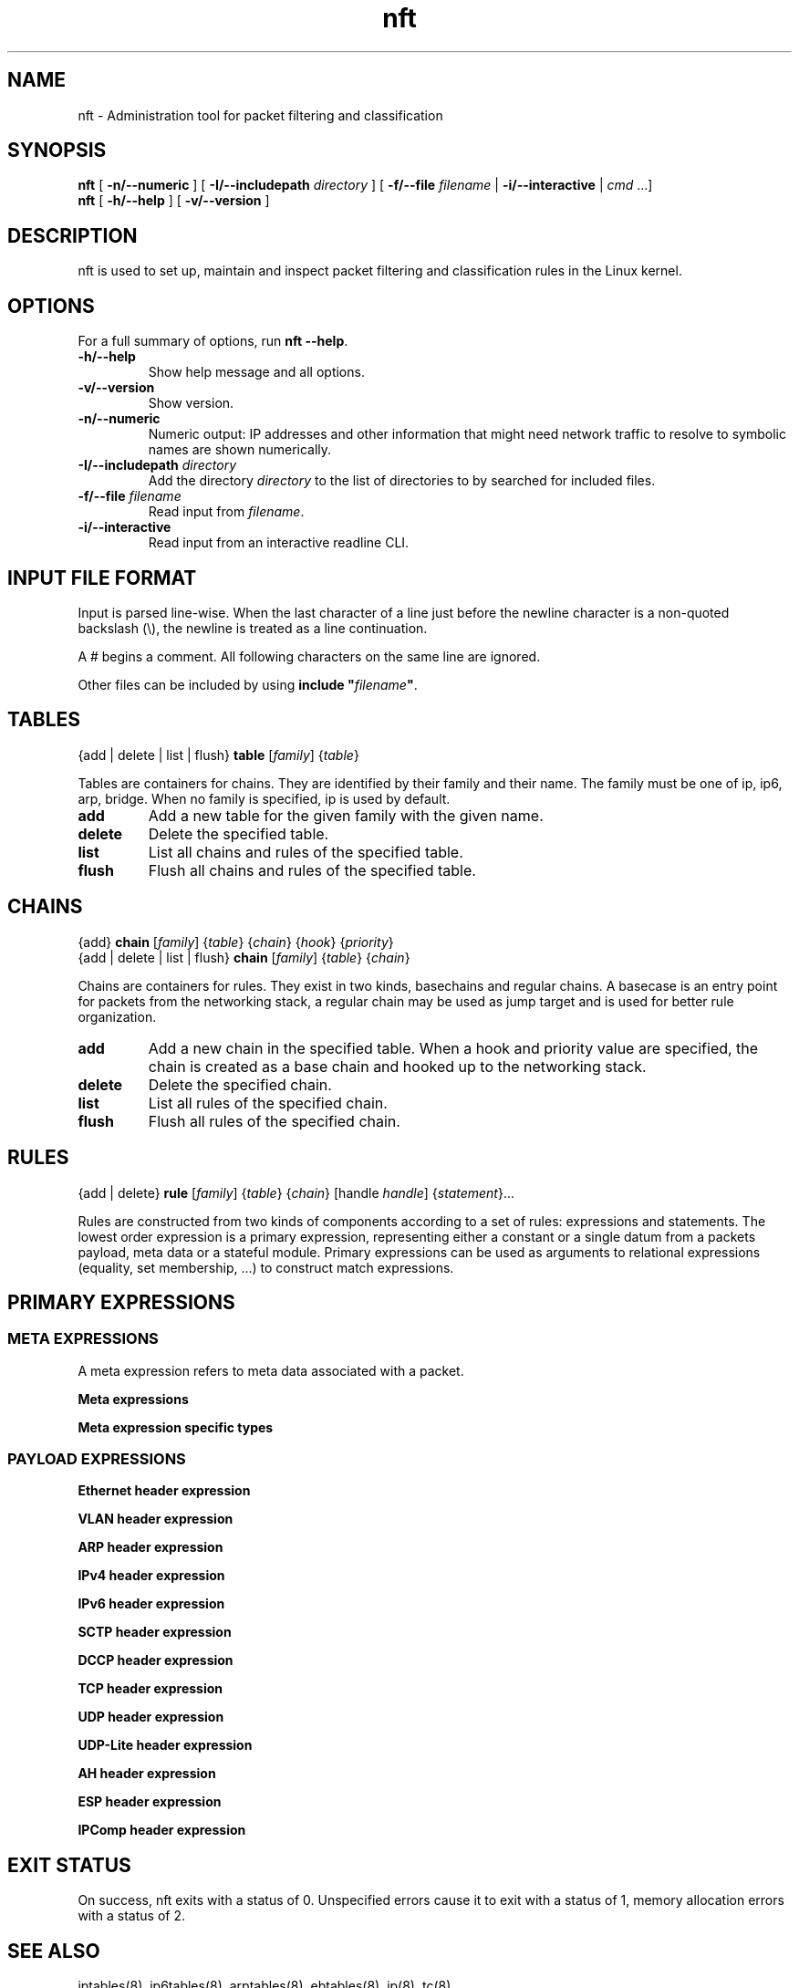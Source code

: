 '\" t -*- coding: us-ascii -*-
.if \n(.g .ds T< \\FC
.if \n(.g .ds T> \\F[\n[.fam]]
.de URL
\\$2 \(la\\$1\(ra\\$3
..
.if \n(.g .mso www.tmac
.TH nft 8 "22 January 2014" "" ""
.SH NAME
nft \- Administration tool for packet filtering and classification 
.SH SYNOPSIS
'nh
.fi
.ad l
\fBnft\fR \kx
.if (\nx>(\n(.l/2)) .nr x (\n(.l/5)
'in \n(.iu+\nxu
[
\fB-n/--numeric\fR
] [
\fB-I/--includepath\fR
\fIdirectory\fR
] [
\fB-f/--file\fR
\fIfilename\fR
| 
\fB-i/--interactive\fR
| 
\fIcmd\fR
\&...]
'in \n(.iu-\nxu
.ad b
'hy
'nh
.fi
.ad l
\fBnft\fR \kx
.if (\nx>(\n(.l/2)) .nr x (\n(.l/5)
'in \n(.iu+\nxu
[
\fB-h/--help\fR
] [
\fB-v/--version\fR
]
'in \n(.iu-\nxu
.ad b
'hy
.SH DESCRIPTION
nft is used to set up, maintain and inspect packet
filtering and classification rules in the Linux kernel.
.SH OPTIONS
For a full summary of options, run \fBnft --help\fR.
.TP 
\*(T<\fB\-h/\-\-help\fR\*(T>
Show help message and all options.
.TP 
\*(T<\fB\-v/\-\-version\fR\*(T>
Show version.
.TP 
\*(T<\fB\-n/\-\-numeric\fR\*(T>
Numeric output: IP addresses and other information
that might need network traffic to resolve to symbolic names
are shown numerically.
.TP 
\*(T<\fB\-I/\-\-includepath \fR\*(T>\fIdirectory\fR
Add the directory \fIdirectory\fR to the list of directories to by searched for included files.
.TP 
\*(T<\fB\-f/\-\-file \fR\*(T>\fIfilename\fR
Read input from \fIfilename\fR.
.TP 
\*(T<\fB\-i/\-\-interactive\fR\*(T>
Read input from an interactive readline CLI.
.SH "INPUT FILE FORMAT"
Input is parsed line-wise. When the last character of a line just before
the newline character is a non-quoted backslash (\*(T<\e\*(T>),
the newline is treated as a line continuation.
.PP
A \*(T<#\*(T> begins a comment. All following characters on
the same line are ignored.
.PP
Other files can be included by using
\fBinclude "\fIfilename\fB"\fR.
.SH TABLES
'nh
.fi
.ad l
{add | delete | list | flush} \fBtable\fR [\fIfamily\fR] {\fItable\fR}
.ad b
'hy
.PP
Tables are containers for chains. They are identified by their family
and their name. The family must be one of
\*(T<ip\*(T>, \*(T<ip6\*(T>, \*(T<arp\*(T>, \*(T<bridge\*(T>.
When no family is specified, \*(T<ip\*(T> is used by default.
.TP 
\*(T<\fBadd\fR\*(T>
Add a new table for the given family with the given name.
.TP 
\*(T<\fBdelete\fR\*(T>
Delete the specified table.
.TP 
\*(T<\fBlist\fR\*(T>
List all chains and rules of the specified table.
.TP 
\*(T<\fBflush\fR\*(T>
Flush all chains and rules of the specified table.
.SH CHAINS
'nh
.fi
.ad l
{add} \fBchain\fR [\fIfamily\fR] {\fItable\fR} {\fIchain\fR} {\fIhook\fR} {\fIpriority\fR}
.ad b
'hy
'nh
.fi
.ad l
{add | delete | list | flush} \fBchain\fR [\fIfamily\fR] {\fItable\fR} {\fIchain\fR}
.ad b
'hy
.PP
Chains are containers for rules. They exist in two kinds,
basechains and regular chains. A basecase is an entry point for
packets from the networking stack, a regular chain may be used
as jump target and is used for better rule organization.
.TP 
\*(T<\fBadd\fR\*(T>
Add a new chain in the specified table. When a hook and priority
value are specified, the chain is created as a base chain and hooked
up to the networking stack.
.TP 
\*(T<\fBdelete\fR\*(T>
Delete the specified chain.
.TP 
\*(T<\fBlist\fR\*(T>
List all rules of the specified chain.
.TP 
\*(T<\fBflush\fR\*(T>
Flush all rules of the specified chain.
.SH RULES
'nh
.fi
.ad l
{add | delete} \fBrule\fR [\fIfamily\fR] {\fItable\fR} {\fIchain\fR} [handle \fIhandle\fR] {\fIstatement\fR}\&...
.ad b
'hy
.PP
Rules are constructed from two kinds of components according to a set
of rules: expressions and statements. The lowest order expression is a
primary expression, representing either a constant or a single datum
from a packets payload, meta data or a stateful module. Primary expressions
can be used as arguments to relational expressions (equality,
set membership, ...) to construct match expressions.
.SH "PRIMARY EXPRESSIONS"
.SS "META EXPRESSIONS"
A meta expression refers to meta data associated with a packet.
.PP
\fBMeta expressions\fR
.TS
allbox ;
l | l | l.
T{
Keyword
T}	T{
Description
T}	T{
Type
T}
.T&
l | l | l.
T{
length
T}	T{
Length of the packet in bytes
T}	T{
Numeric (32 bit)
T}
T{
protocol
T}	T{
Ethertype protocol value
T}	T{
ethertype
T}
T{
priority
T}	T{
TC packet priority
T}	T{
Numeric (32 bit)
T}
T{
mark
T}	T{
Packet mark
T}	T{
packetmark
T}
T{
iif
T}	T{
Input interface index
T}	T{
ifindex
T}
T{
iifname
T}	T{
Input interface name
T}	T{
ifname
T}
T{
iiftype
T}	T{
Input interface hardware type
T}	T{
hwtype
T}
T{
oif
T}	T{
Output interface index
T}	T{
ifindex
T}
T{
oifname
T}	T{
Output interface name
T}	T{
ifname
T}
T{
oiftype
T}	T{
Output interface hardware type
T}	T{
hwtype
T}
T{
skuid
T}	T{
UID associated with originating socket
T}	T{
uid
T}
T{
skgid
T}	T{
GID associated with originating socket
T}	T{
gid
T}
T{
rtclassid
T}	T{
Routing realm
T}	T{
realm
T}
.TE
.PP
\fBMeta expression specific types\fR
.TS
allbox ;
l | l.
T{
Type
T}	T{
Description
T}
.T&
l | l.
T{
ifindex
T}	T{
Interface index (32 bit number). Can be specified numerically
or as name of an existing interface.
T}
T{
ifname
T}	T{
Interface name (16 byte string). Does not have to exist.
T}
T{
uid
T}	T{
User ID (32 bit number). Can be specified numerically or as
user name.
T}
T{
gid
T}	T{
Group ID (32 bit number). Can be specified numerically or as
group name.
T}
T{
realm
T}	T{
Routing Realm (32 bit number). Can be specified numerically
or as symbolic name defined in /etc/iproute2/rt_realms.
T}
.TE
.SS "PAYLOAD EXPRESSIONS"
\fBEthernet header expression\fR
.TS
allbox ;
l | l.
T{
Keyword
T}	T{
Description
T}
.T&
l | l
l | l
l | l.
T{
daddr
T}	T{
Destination address
T}
T{
saddr
T}	T{
Source address
T}
T{
type
T}	T{
EtherType
T}
.TE
.PP
\fBVLAN header expression\fR
.TS
allbox ;
l | l.
T{
Keyword
T}	T{
Description
T}
.T&
l | l.
T{
id
T}	T{
VLAN ID (VID)
T}
T{
cfi
T}	T{
Canonical Format Indicator
T}
T{
pcp
T}	T{
Priority code point
T}
T{
type
T}	T{
EtherType
T}
.TE
.PP
\fBARP header expression\fR
.TS
allbox ;
l | l.
T{
Keyword
T}	T{
Description
T}
.T&
l | l.
T{
htype
T}	T{
ARP hardware type
T}
T{
ptype
T}	T{
EtherType
T}
T{
hlen
T}	T{
Hardware address len
T}
T{
plen
T}	T{
Protocol address len
T}
T{
op
T}	T{
Operation
T}
.TE
.PP
\fBIPv4 header expression\fR
.TS
allbox ;
l | l.
T{
Keyword
T}	T{
Description
T}
.T&
l | l.
T{
version
T}	T{
IP header version (4)
T}
T{
hdrlength
T}	T{
IP header length including options
T}
T{
tos
T}	T{
Type Of Service
T}
T{
length
T}	T{
Total packet length
T}
T{
id
T}	T{
IP ID
T}
T{
frag-off
T}	T{
Fragment offset
T}
T{
ttl
T}	T{
Time to live
T}
T{
protocol
T}	T{
Upper layer protocol
T}
T{
checksum
T}	T{
IP header checksum
T}
T{
saddr
T}	T{
Source address
T}
T{
daddr
T}	T{
Destination address
T}
.TE
.PP
\fBIPv6 header expression\fR
.TS
allbox ;
l | l.
T{
Keyword
T}	T{
Description
T}
.T&
l | l.
T{
version
T}	T{
IP header version (6)
T}
T{
priority
T}	T{
T}
T{
flowlabel
T}	T{
T}
T{
length
T}	T{
T}
T{
nexthdr
T}	T{
Nexthdr protocol
T}
T{
hoplimit
T}	T{
T}
T{
saddr
T}	T{
Source address
T}
T{
daddr
T}	T{
Destination address
T}
.TE
.PP
\fBSCTP header expression\fR
.TS
allbox ;
l | l.
T{
Keyword
T}	T{
Description
T}
.T&
l | l.
T{
sport
T}	T{
Source port
T}
T{
dport
T}	T{
Destination port
T}
T{
vtag
T}	T{
Verfication Tag
T}
T{
checksum
T}	T{
Checksum
T}
.TE
.PP
\fBDCCP header expression\fR
.TS
allbox ;
l | l.
T{
Keyword
T}	T{
Description
T}
.T&
l | l
l | l.
T{
sport
T}	T{
Source port
T}
T{
dport
T}	T{
Destination port
T}
.TE
.PP
\fBTCP header expression\fR
.TS
allbox ;
l | l.
T{
Keyword
T}	T{
Description
T}
.T&
l | l.
T{
sport
T}	T{
Source port
T}
T{
dport
T}	T{
Destination port
T}
T{
sequence
T}	T{
Sequence number
T}
T{
ackseq
T}	T{
Acknowledgement number
T}
T{
doff
T}	T{
Data offset
T}
T{
reserved
T}	T{
Reserved area
T}
T{
flags
T}	T{
TCP flags
T}
T{
window
T}	T{
Window
T}
T{
checksum
T}	T{
Checksum
T}
T{
urgptr
T}	T{
Urgent pointer
T}
.TE
.PP
\fBUDP header expression\fR
.TS
allbox ;
l | l.
T{
Keyword
T}	T{
Description
T}
.T&
l | l.
T{
sport
T}	T{
Source port
T}
T{
dport
T}	T{
Destination port
T}
T{
length
T}	T{
Total packet length
T}
T{
checksum
T}	T{
Checksum
T}
.TE
.PP
\fBUDP-Lite header expression\fR
.TS
allbox ;
l | l.
T{
Keyword
T}	T{
Description
T}
.T&
l | l.
T{
sport
T}	T{
Source port
T}
T{
dport
T}	T{
Destination port
T}
T{
cscov
T}	T{
Checksum coverage
T}
T{
checksum
T}	T{
Checksum
T}
.TE
.PP
\fBAH header expression\fR
.TS
allbox ;
l | l.
T{
Keyword
T}	T{
Description
T}
.T&
l | l.
T{
nexthdr
T}	T{
Next header protocol
T}
T{
hdrlength
T}	T{
AH Header length
T}
T{
reserved
T}	T{
Reserved area
T}
T{
spi
T}	T{
Security Parameter Index
T}
T{
sequence
T}	T{
Sequence number
T}
.TE
.PP
\fBESP header expression\fR
.TS
allbox ;
l | l.
T{
Keyword
T}	T{
Description
T}
.T&
l | l
l | l.
T{
spi
T}	T{
Security Parameter Index
T}
T{
sequence
T}	T{
Sequence number
T}
.TE
.PP
\fBIPComp header expression\fR
.TS
allbox ;
l | l.
T{
Keyword
T}	T{
Description
T}
.T&
l | l
l | l
l | l.
T{
nexthdr
T}	T{
Next header protocol
T}
T{
flags
T}	T{
Flags
T}
T{
cfi
T}	T{
Compression Parameter Index
T}
.TE
.SH "EXIT STATUS"
On success, nft exits with a status of 0. Unspecified
errors cause it to exit with a status of 1, memory allocation
errors with a status of 2.
.SH "SEE ALSO"
iptables(8), ip6tables(8), arptables(8), ebtables(8), ip(8), tc(8)
.SH AUTHORS
nft was written by Patrick McHardy.
.SH COPYRIGHT
Copyright \(co 2008 Patrick McHardy <\*(T<kaber@trash.net\*(T>>
.PP
This program is free software; you can redistribute it and/or modify
it under the terms of the GNU General Public License version 2 as
published by the Free Software Foundation.